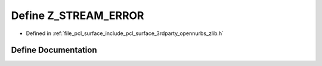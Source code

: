 .. _exhale_define_zlib_8h_1aad97cde83a9a4bb77f5c3b03bb68e483:

Define Z_STREAM_ERROR
=====================

- Defined in :ref:`file_pcl_surface_include_pcl_surface_3rdparty_opennurbs_zlib.h`


Define Documentation
--------------------


.. doxygendefine:: Z_STREAM_ERROR
